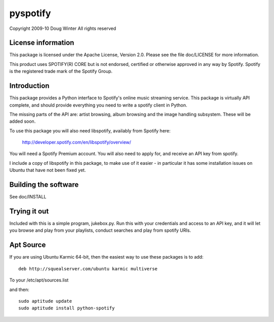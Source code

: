 pyspotify 
=========

Copyright 2009-10 Doug Winter
All rights reserved

License information
-------------------

This package is licensed under the Apache License, Version 2.0.  Please see the
file doc/LICENSE for more information.

This product uses SPOTIFY(R) CORE but is not endorsed, certified or otherwise
approved in any way by Spotify. Spotify is the registered trade mark of the
Spotify Group.

Introduction
------------

This package provides a Python interface to Spotify's online music streaming
service.  This package is virtually API complete, and should provide everything
you need to write a spotify client in Python.

The missing parts of the API are: artist browsing, album browsing and the image
handling subsystem.  These will be added soon.

To use this package you will also need libspotify, availably from Spotify here:

    http://developer.spotify.com/en/libspotify/overview/

You will need a Spotify Premium account.  You will also need to apply for, and
receive an API key from spotify.

I include a copy of libspotify in this package, to make use of it easier - in
particular it has some installation issues on Ubuntu that have not been fixed
yet.

Building the software
---------------------

See doc/INSTALL

Trying it out
-------------

Included with this is a simple program, jukebox.py.  Run this with your
credentials and access to an API key, and it will let you browse and play from
your playlists, conduct searches and play from spotify URIs.

Apt Source
----------

If you are using Ubuntu Karmic 64-bit, then the easiest way to use these packages is to add::

    deb http://squealserver.com/ubuntu karmic multiverse

To your /etc/apt/sources.list

and then::

    sudo aptitude update
    sudo aptitude install python-spotify

